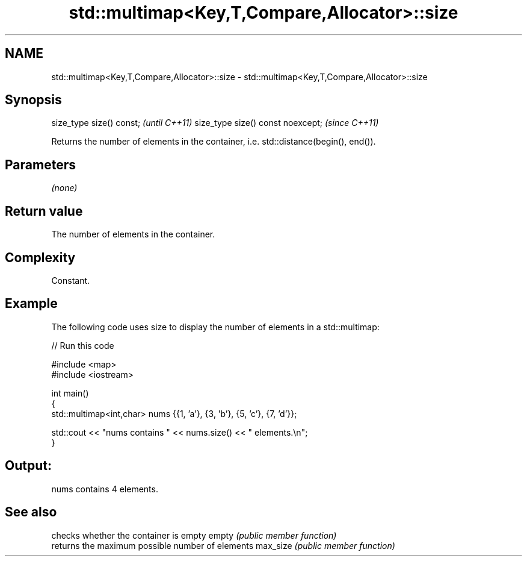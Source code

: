 .TH std::multimap<Key,T,Compare,Allocator>::size 3 "2020.03.24" "http://cppreference.com" "C++ Standard Libary"
.SH NAME
std::multimap<Key,T,Compare,Allocator>::size \- std::multimap<Key,T,Compare,Allocator>::size

.SH Synopsis

size_type size() const;           \fI(until C++11)\fP
size_type size() const noexcept;  \fI(since C++11)\fP

Returns the number of elements in the container, i.e. std::distance(begin(), end()).

.SH Parameters

\fI(none)\fP

.SH Return value

The number of elements in the container.

.SH Complexity

Constant.

.SH Example

The following code uses size to display the number of elements in a std::multimap:

// Run this code

  #include <map>
  #include <iostream>

  int main()
  {
      std::multimap<int,char> nums {{1, 'a'}, {3, 'b'}, {5, 'c'}, {7, 'd'}};

      std::cout << "nums contains " << nums.size() << " elements.\\n";
  }

.SH Output:

  nums contains 4 elements.


.SH See also


         checks whether the container is empty
empty    \fI(public member function)\fP
         returns the maximum possible number of elements
max_size \fI(public member function)\fP




